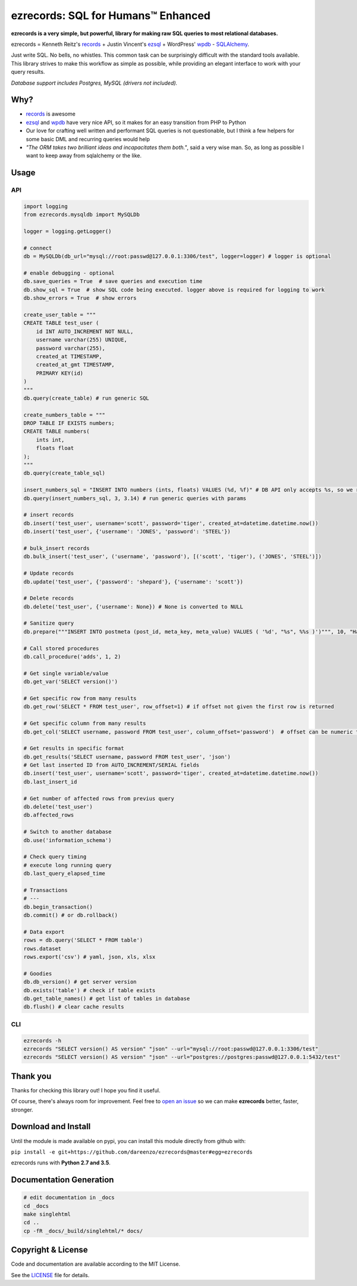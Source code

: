 ezrecords: SQL for Humans™ Enhanced
====================================

.. image:: https://img.shields.io/github/release/dareenzo/ezrecords.svg
    :target: https://github.com/dareenzo/ezrecords/releases
    :alt: Latest Version

.. image:: https://travis-ci.org/dareenzo/ezrecords.svg?branch=master
    :target: https://travis-ci.org/dareenzo/ezrecords
    :alt: Build

.. image:: https://coveralls.io/repos/github/dareenzo/ezrecords/badge.svg?branch=master
    :target: https://coveralls.io/github/dareenzo/ezrecords?branch=master
    :alt: Coverage

.. image:: https://img.shields.io/github/license/dareenzo/ezrecords.svg
    :target: https://github.com/dareenzo/ezrecords/blob/master/LICENSE
    :alt: License

.. _LICENSE: http://www.github.com/dareenzo/ezrecords/blob/master/LICENSE
.. _records: https://github.com/kennethreitz/records
.. _ezsql: https://github.com/ezSQL/ezSQL
.. _wpdb: https://codex.wordpress.org/Class_Reference/wpdb
.. _SQLAlchemy: http://www.sqlalchemy.org


**ezrecords is a very simple, but powerful, library for making raw SQL
queries to most relational databases.**

ezrecords = Kenneth Reitz's `records`_ + Justin Vincent's `ezsql`_ + WordPress' `wpdb`_ - `SQLAlchemy`_.

Just write SQL. No bells, no whistles. This common task can be
surprisingly difficult with the standard tools available.
This library strives to make this workflow as simple as possible,
while providing an elegant interface to work with your query results.

*Database support includes Postgres, MySQL (drivers not included).*

Why?
----

- `records`_ is awesome
- `ezsql`_ and `wpdb`_ have very nice API, so it makes for an easy transition from PHP to Python
- Our love for crafting well written and performant SQL queries is not questionable, but I think a few helpers for some basic DML and recurring queries would help
- *"The ORM takes two brilliant ideas and incapacitates them both."*,
  said a very wise man. So, as long as possible I want to keep away from
  sqlalchemy or the like.

Usage
------

API
~~~

.. code:: Python

    import logging
    from ezrecords.mysqldb import MySQLDb

    logger = logging.getLogger()

    # connect
    db = MySQLDb(db_url="mysql://root:passwd@127.0.0.1:3306/test", logger=logger) # logger is optional

    # enable debugging - optional
    db.save_queries = True  # save queries and execution time
    db.show_sql = True  # show SQL code being executed. logger above is required for logging to work
    db.show_errors = True  # show errors

    create_user_table = """
    CREATE TABLE test_user (
        id INT AUTO_INCREMENT NOT NULL,
        username varchar(255) UNIQUE,
        password varchar(255),
        created_at TIMESTAMP,
        created_at_gmt TIMESTAMP,
        PRIMARY KEY(id)
    )
    """
    db.query(create_table) # run generic SQL

    create_numbers_table = """
    DROP TABLE IF EXISTS numbers;
    CREATE TABLE numbers(
        ints int,
        floats float
    );
    """
    db.query(create_table_sql)

    insert_numbers_sql = "INSERT INTO numbers (ints, floats) VALUES (%d, %f)" # DB API only accepts %s, so we replace %d and %f by %s internally
    db.query(insert_numbers_sql, 3, 3.14) # run generic queries with params

    # insert records
    db.insert('test_user', username='scott', password='tiger', created_at=datetime.datetime.now())
    db.insert('test_user', {'username': 'JONES', 'password': 'STEEL'})

    # bulk_insert records
    db.bulk_insert('test_user', ('username', 'password'), [('scott', 'tiger'), ('JONES', 'STEEL')])

    # Update records
    db.update('test_user', {'password': 'shepard'}, {'username': 'scott'})

    # Delete records
    db.delete('test_user', {'username': None}) # None is converted to NULL

    # Sanitize query
    db.prepare("""INSERT INTO postmeta (post_id, meta_key, meta_value) VALUES ( '%d', "%s", %%s )')""", 10, "Harriet's Adages", "WordPress' database interface is like Sunday Morning: Easy.")

    # Call stored procedures
    db.call_procedure('adds', 1, 2)

    # Get single variable/value
    db.get_var('SELECT version()')

    # Get specific row from many results
    db.get_row('SELECT * FROM test_user', row_offset=1) # if offset not given the first row is returned

    # Get specific column from many results
    db.get_col('SELECT username, password FROM test_user', column_offset='password')  # offset can be numeric too

    # Get results in specific format
    db.get_results('SELECT username, password FROM test_user', 'json')
    # Get last inserted ID from AUTO_INCREMENT/SERIAL fields
    db.insert('test_user', username='scott', password='tiger', created_at=datetime.datetime.now())
    db.last_insert_id

    # Get number of affected rows from previus query
    db.delete('test_user')
    db.affected_rows

    # Switch to another database
    db.use('information_schema')

    # Check query timing
    # execute long running query
    db.last_query_elapsed_time

    # Transactions
    # ---
    db.begin_transaction()
    db.commit() # or db.rollback()

    # Data export
    rows = db.query('SELECT * FROM table')
    rows.dataset
    rows.export('csv') # yaml, json, xls, xlsx

    # Goodies
    db.db_version() # get server version
    db.exists('table') # check if table exists
    db.get_table_names() # get list of tables in database
    db.flush() # clear cache results


CLI
~~~

.. code:: bash

    ezrecords -h
    ezrecords "SELECT version() AS version" "json" --url="mysql://root:passwd@127.0.0.1:3306/test"
    ezrecords "SELECT version() AS version" "json" --url="postgres://postgres:passwd@127.0.0.1:5432/test"


Thank you
----------
Thanks for checking this library out! I hope you find it useful.

Of course, there's always room for improvement. Feel free to
`open an issue <https://github.com/dareenzo/ezrecords/issues>`_
so we can make **ezrecords** better, faster, stronger.

Download and Install
--------------------

Until the module is made available on pypi, you can install this module
directly from github with:

``pip install -e git+https://github.com/dareenzo/ezrecords@master#egg=ezrecords``

ezrecords runs with **Python 2.7 and 3.5**.

Documentation Generation
------------------------

.. code-block:: sh

    # edit documentation in _docs
    cd _docs
    make singlehtml
    cd ..
    cp -fR _docs/_build/singlehtml/* docs/


Copyright & License
--------------------

Code and documentation are available according to the MIT License.

See the `LICENSE`_ file for details.
